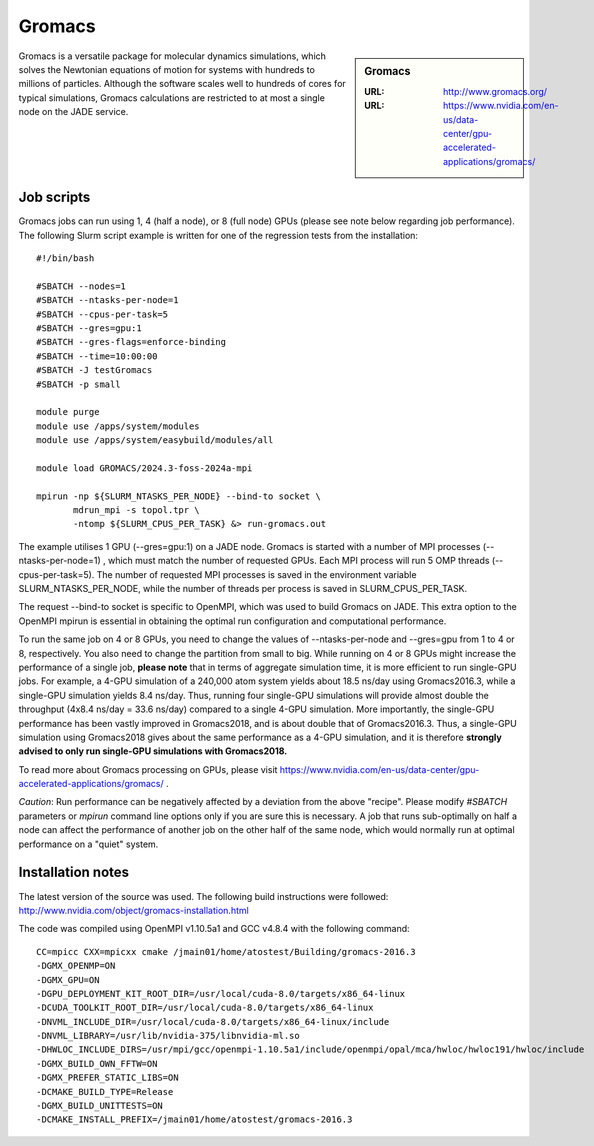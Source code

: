 .. _gromacs:

Gromacs
=======

.. sidebar:: Gromacs

  :URL: http://www.gromacs.org/
  :URL: https://www.nvidia.com/en-us/data-center/gpu-accelerated-applications/gromacs/


Gromacs is a versatile package for molecular dynamics simulations, which solves the Newtonian equations of motion for systems with hundreds to millions of particles.  Although the software scales well to hundreds of cores for typical simulations, Gromacs calculations are restricted to at most a single node on the JADE service.

Job scripts
-----------

Gromacs jobs can run using 1, 4 (half a node), or 8 (full node) GPUs (please see note below regarding job performance). The following Slurm script example is written for one of the regression tests from the installation:


::

   #!/bin/bash

   #SBATCH --nodes=1
   #SBATCH --ntasks-per-node=1
   #SBATCH --cpus-per-task=5
   #SBATCH --gres=gpu:1
   #SBATCH --gres-flags=enforce-binding
   #SBATCH --time=10:00:00
   #SBATCH -J testGromacs
   #SBATCH -p small

   module purge
   module use /apps/system/modules
   module use /apps/system/easybuild/modules/all

   module load GROMACS/2024.3-foss-2024a-mpi

   mpirun -np ${SLURM_NTASKS_PER_NODE} --bind-to socket \
          mdrun_mpi -s topol.tpr \
	  -ntomp ${SLURM_CPUS_PER_TASK} &> run-gromacs.out


The example utilises 1 GPU (--gres=gpu:1) on a JADE node. Gromacs is started with a number of MPI processes (--ntasks-per-node=1) , which must match the number of requested GPUs. Each MPI process will run 5 OMP threads (--cpus-per-task=5). The number of requested MPI processes is saved in the environment variable SLURM_NTASKS_PER_NODE, while the number of threads per process is saved in SLURM_CPUS_PER_TASK.

The request --bind-to socket is specific to OpenMPI, which was used to build Gromacs on JADE. This extra option to the OpenMPI mpirun is essential in obtaining the optimal run configuration and computational performance.

To run the same job on 4 or 8 GPUs, you need to change the values of --ntasks-per-node and --gres=gpu from 1 to 4 or 8, respectively. You also need to change the partition from small to big. While running on 4 or 8 GPUs might increase the performance of a single job, **please note** that in terms of aggregate simulation time, it is more efficient to run single-GPU jobs. For example, a 4-GPU simulation of a 240,000 atom system yields about 18.5 ns/day using Gromacs2016.3, while a single-GPU simulation yields 8.4 ns/day. Thus, running four single-GPU simulations will provide almost double the throughput (4x8.4 ns/day = 33.6 ns/day) compared to a single 4-GPU simulation. More importantly, the single-GPU performance has been vastly improved in Gromacs2018, and is about double that of Gromacs2016.3. Thus, a single-GPU simulation using Gromacs2018 gives about the same performance as a 4-GPU simulation, and it is therefore **strongly advised to only run single-GPU simulations with Gromacs2018.**


To read more about Gromacs processing on GPUs, please visit https://www.nvidia.com/en-us/data-center/gpu-accelerated-applications/gromacs/ .

*Caution*: Run performance can be negatively affected by a deviation from the above "recipe".  Please modify `#SBATCH` parameters or `mpirun` command line options only if you are sure this is necessary.  A job that runs sub-optimally on half a node can affect the performance of another job on the other half of the same node, which would normally run at optimal performance on a "quiet" system.


Installation notes
------------------

The latest version of the source was used. The following build instructions were followed: http://www.nvidia.com/object/gromacs-installation.html

The code was compiled using OpenMPI v1.10.5a1 and GCC v4.8.4 with the following command:

::

    CC=mpicc CXX=mpicxx cmake /jmain01/home/atostest/Building/gromacs-2016.3
    -DGMX_OPENMP=ON
    -DGMX_GPU=ON
    -DGPU_DEPLOYMENT_KIT_ROOT_DIR=/usr/local/cuda-8.0/targets/x86_64-linux
    -DCUDA_TOOLKIT_ROOT_DIR=/usr/local/cuda-8.0/targets/x86_64-linux
    -DNVML_INCLUDE_DIR=/usr/local/cuda-8.0/targets/x86_64-linux/include
    -DNVML_LIBRARY=/usr/lib/nvidia-375/libnvidia-ml.so
    -DHWLOC_INCLUDE_DIRS=/usr/mpi/gcc/openmpi-1.10.5a1/include/openmpi/opal/mca/hwloc/hwloc191/hwloc/include
    -DGMX_BUILD_OWN_FFTW=ON
    -DGMX_PREFER_STATIC_LIBS=ON
    -DCMAKE_BUILD_TYPE=Release
    -DGMX_BUILD_UNITTESTS=ON
    -DCMAKE_INSTALL_PREFIX=/jmain01/home/atostest/gromacs-2016.3

